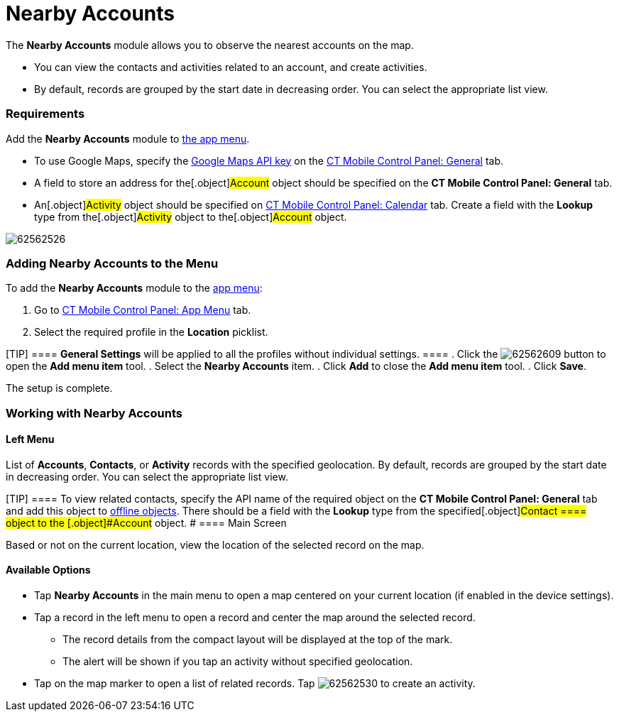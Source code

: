 = Nearby Accounts

The *Nearby Accounts* module allows you to observe the nearest accounts
on the map.

* ​You can view the contacts and activities related to an account, and
create activities.
* By default, records are grouped by the start date in decreasing order.
You can select the appropriate list view.

[[h2_1037365166]]
=== Requirements 

Add the *Nearby Accounts* module to link:android/app-menu[the app menu].

* To use Google Maps, specify the link:android/knowledge-base/configuration-guide/google-maps-api-key/google-maps-api-key[Google
Maps API key] on the
link:android/knowledge-base/configuration-guide/ct-mobile-control-panel/ct-mobile-control-panel-general#h3_604215198[CT Mobile Control
Panel: General] tab.

* A field to store an address for the[.object]#Account# object
should be specified on the *CT Mobile Control Panel: General* tab.
* An[.object]#Activity# object should be specified on
link:android/knowledge-base/configuration-guide/ct-mobile-control-panel/ct-mobile-control-panel-calendar#h3_1397263211[CT Mobile
Control Panel: Calendar] tab. Create a field with the *Lookup* type from
the[.object]#Activity# object to the[.object]#Account#
object.

image:62562526.png[]

[[h2_163800537]]
=== Adding Nearby Accounts to the Menu 

To add the *Nearby Accounts* module to the link:android/app-menu[app menu]:

. Go to link:android/knowledge-base/configuration-guide/ct-mobile-control-panel/ct-mobile-control-panel-app-menu[CT Mobile Control
Panel: App Menu] tab.
. Select the required profile in the *Location* picklist.

[TIP] ==== *General Settings* will be applied to all the
profiles without individual settings. ====
. Click the
image:62562609.png[]
button to open the *Add menu item* tool.
. Select the *Nearby Accounts* item.
. Click *Add* to close the *Add menu item* tool.
. Click *Save*.

The setup is complete.

[[h2_511018746]]
=== Working with Nearby Accounts 

[[h3_908267922]]
==== Left Menu 

List of *Accounts*, *Contacts*, or *Activity* records with the specified
geolocation. By default, records are grouped by the start date in
decreasing order. You can select the appropriate list view.

[TIP] ==== To view related contacts, specify the API name of the
required object on the *CT Mobile Control Panel: General* tab and add
this object to link:android/knowledge-base/configuration-guide/ct-mobile-control-panel/ct-mobile-control-panel-offline-objects[offline
objects]. There should be a field with the *Lookup* type from the
specified[.object]#Contact ==== object to the
[.object]#Account# object. # [[h3__449942769]] ==== Main Screen 

Based or not on the current location, view the location of the selected
record on the map.

[[h3_1243841833]]
==== Available Options 

* Tap *Nearby Accounts* in the main menu to open a map centered on your
current location (if enabled in the device settings).

* Tap a record in the left menu to open a record and center the map
around the selected record.
** The record details from the compact layout will be displayed at the
top of the mark.
** The alert will be shown if you tap an activity without specified
geolocation.

* Tap on the map marker to open a list of related records. Tap
image:62562530.png[]
to create an activity.
